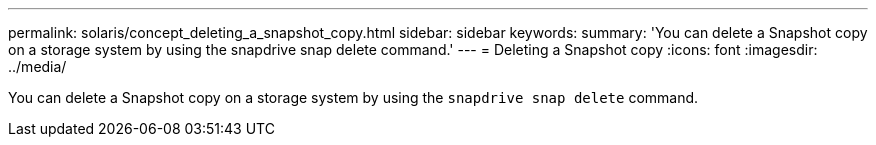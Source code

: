 ---
permalink: solaris/concept_deleting_a_snapshot_copy.html
sidebar: sidebar
keywords:
summary: 'You can delete a Snapshot copy on a storage system by using the snapdrive snap delete command.'
---
= Deleting a Snapshot copy
:icons: font
:imagesdir: ../media/

[.lead]
You can delete a Snapshot copy on a storage system by using the `snapdrive snap delete` command.
